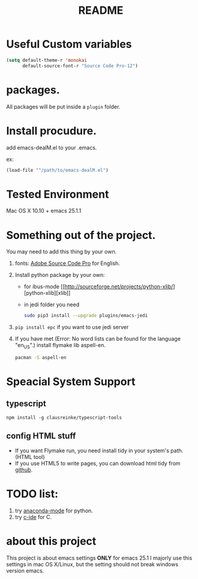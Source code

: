 # -*- mode: org -*-
# Last modified: <2016-12-13 14:38:05 Tuesday by ahxxm>
#+STARTUP: showall
#+TITLE:   README

* Useful Custom variables
#+begin_src emacs-lisp
(setq default-theme-r 'monokai
      default-source-font-r "Source Code Pro-12")
#+end_src

* packages.
All packages will be put inside a =plugin= folder.

* Install procudure.
add emacs-dealM.el to your .emacs.

ex:
#+begin_src emacs-lisp :tangle yes
(load-file '"/path/to/emacs-dealM.el")
#+end_src

* Tested Environment
Mac OS X 10.10 + emacs 25.1.1

* Something out of the project.
You may need to add this thing by your own.
1. fonts:
   [[https://github.com/adobe-fonts/source-code-pro][Adobe Source Code Pro]] for English.
2. Install python package by your own:
   - for ibus-mode
     [[http://sourceforge.net/projects/python-xlib/][python-xlib][xlib]]
   - in jedi folder you need
     #+begin_src bash
     sudo pip3 install --upgrade plugins/emacs-jedi
     #+end_src

3. =pip install epc= if you want to use jedi server
4. If you have met (Error: No word lists can be found for the language "en_US".)
   install flymake lib aspell-en.
   #+begin_src bash :tangle yes
   pacman -S aspell-en
   #+end_src

* Speacial System Support

** typescript
=npm install -g clausreinke/typescript-tools=

** config HTML stuff
- If you want Flymake run, you need install tidy in your system's path.(HTML tool)
- If you use HTML5 to write pages, you can download html tidy from [[https://github.com/w3c/tidy-html5/][github]].

* TODO list:
1. try [[https://github.com/proofit404/anaconda-mode][anaconda-mode]] for python.
2. try [[http://tuhdo.github.io/c-ide.html][c-ide]] for C.


* about this project
This project is about emacs settings *ONLY* for emacs 25.1
I majorly use this settings in mac OS X/Linux, but the setting should not break windows version emacs.
